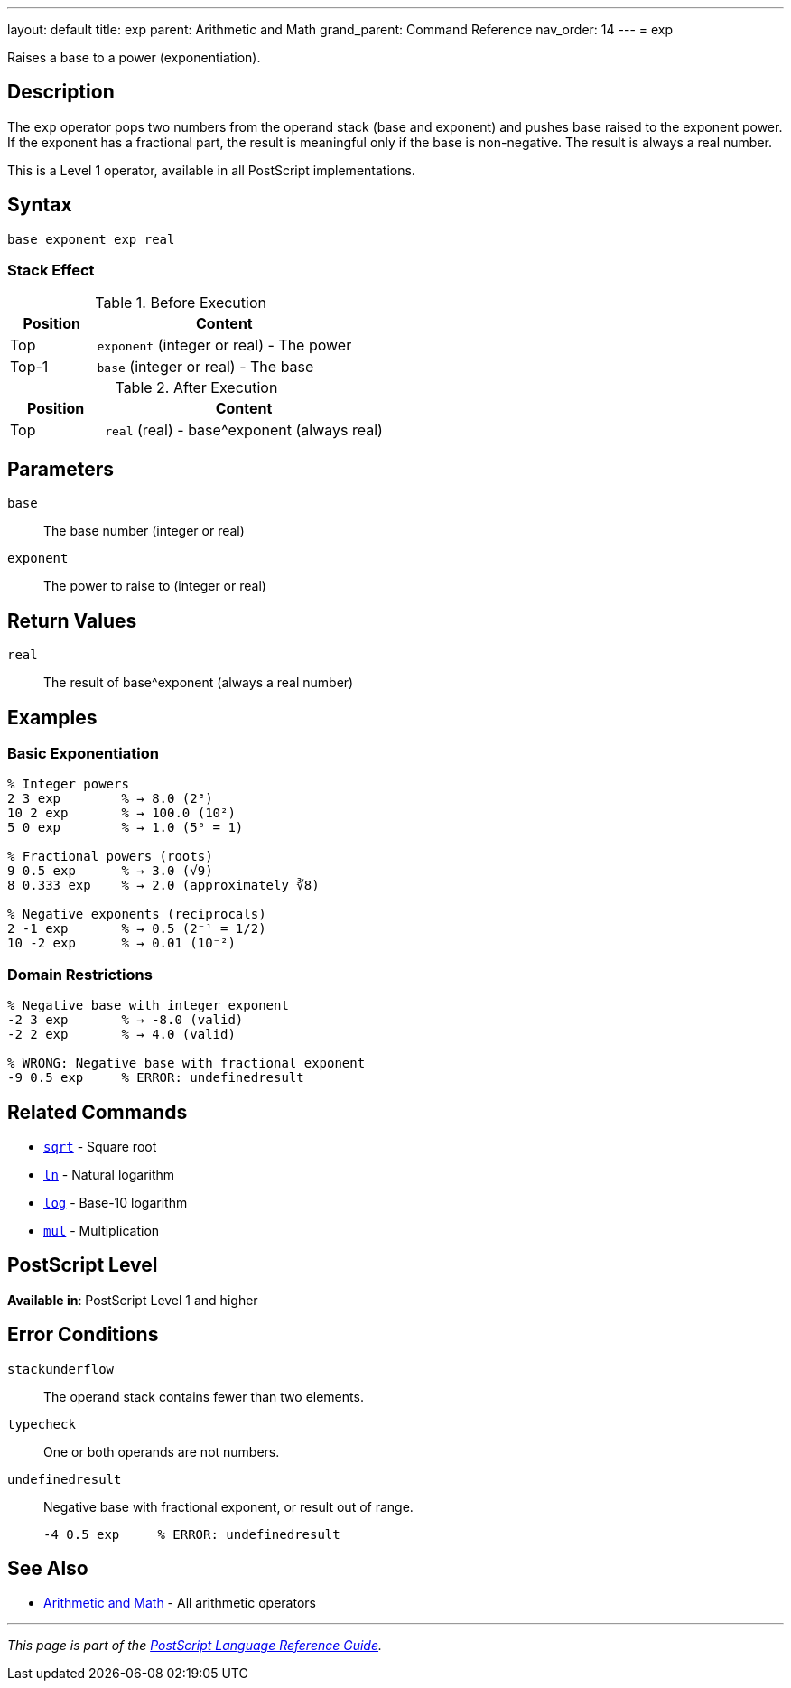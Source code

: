---
layout: default
title: exp
parent: Arithmetic and Math
grand_parent: Command Reference
nav_order: 14
---
= exp

Raises a base to a power (exponentiation).

== Description

The `exp` operator pops two numbers from the operand stack (base and exponent) and pushes base raised to the exponent power. If the exponent has a fractional part, the result is meaningful only if the base is non-negative. The result is always a real number.

This is a Level 1 operator, available in all PostScript implementations.

== Syntax

[source,postscript]
----
base exponent exp real
----

=== Stack Effect

.Before Execution
[cols="1,3"]
|===
|Position |Content

|Top
|`exponent` (integer or real) - The power

|Top-1
|`base` (integer or real) - The base
|===

.After Execution
[cols="1,3"]
|===
|Position |Content

|Top
|`real` (real) - base^exponent (always real)
|===

== Parameters

`base`:: The base number (integer or real)
`exponent`:: The power to raise to (integer or real)

== Return Values

`real`:: The result of base^exponent (always a real number)

== Examples

=== Basic Exponentiation

[source,postscript]
----
% Integer powers
2 3 exp        % → 8.0 (2³)
10 2 exp       % → 100.0 (10²)
5 0 exp        % → 1.0 (5⁰ = 1)

% Fractional powers (roots)
9 0.5 exp      % → 3.0 (√9)
8 0.333 exp    % → 2.0 (approximately ∛8)

% Negative exponents (reciprocals)
2 -1 exp       % → 0.5 (2⁻¹ = 1/2)
10 -2 exp      % → 0.01 (10⁻²)
----

=== Domain Restrictions

[source,postscript]
----
% Negative base with integer exponent
-2 3 exp       % → -8.0 (valid)
-2 2 exp       % → 4.0 (valid)

% WRONG: Negative base with fractional exponent
-9 0.5 exp     % ERROR: undefinedresult
----

== Related Commands

* xref:sqrt.adoc[`sqrt`] - Square root
* xref:ln.adoc[`ln`] - Natural logarithm
* xref:log.adoc[`log`] - Base-10 logarithm
* xref:mul.adoc[`mul`] - Multiplication

== PostScript Level

*Available in*: PostScript Level 1 and higher

== Error Conditions

`stackunderflow`::
The operand stack contains fewer than two elements.

`typecheck`::
One or both operands are not numbers.

`undefinedresult`::
Negative base with fractional exponent, or result out of range.
+
[source,postscript]
----
-4 0.5 exp     % ERROR: undefinedresult
----

== See Also

* xref:index.adoc[Arithmetic and Math] - All arithmetic operators

---

[.text-small]
_This page is part of the xref:../index.adoc[PostScript Language Reference Guide]._
